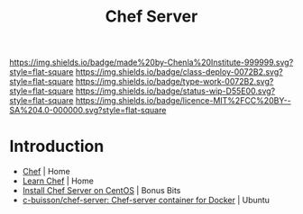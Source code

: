 #   -*- mode: org; fill-column: 60 -*-

#+TITLE: Chef Server
#+STARTUP: showall
#+TOC: headlines 4
#+PROPERTY: filename
:PROPERTIES:
:CUSTOM_ID: 
:Name:      /home/deerpig/proj/chenla/infra/infra-chef.org
:Created:   2017-06-08T18:13@Prek Leap (11.642600N-104.919210W)
:ID:        2a796488-3b92-400a-b9ae-c57ac33b6db1
:VER:       551925103.563895925
:GEO:       48P-491193-1287029-15
:BXID:      proj:ORE3-7825
:Class:     deploy
:Type:      work
:Status:    wip
:Licence:   MIT/CC BY-SA 4.0
:END:

[[https://img.shields.io/badge/made%20by-Chenla%20Institute-999999.svg?style=flat-square]] 
[[https://img.shields.io/badge/class-deploy-0072B2.svg?style=flat-square]]
[[https://img.shields.io/badge/type-work-0072B2.svg?style=flat-square]]
[[https://img.shields.io/badge/status-wip-D55E00.svg?style=flat-square]]
[[https://img.shields.io/badge/licence-MIT%2FCC%20BY--SA%204.0-000000.svg?style=flat-square]]


* Introduction

 - [[https://www.chef.io/][Chef]] | Home
 - [[https://learn.chef.io/#/][Learn Chef]] | Home
 - [[https://www.bonusbits.com/wiki/HowTo:Install_Chef_Server_on_CentOS][Install Chef Server on CentOS]] | Bonus Bits
 - [[https://github.com/c-buisson/chef-server][c-buisson/chef-server: Chef-server container for Docker]] | Ubuntu
